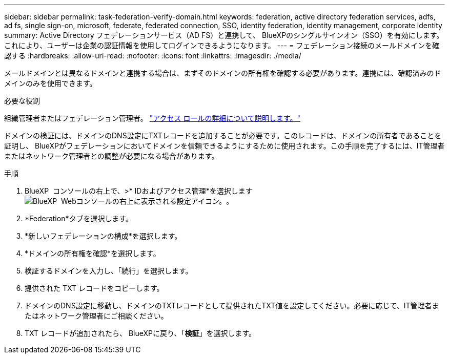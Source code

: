 ---
sidebar: sidebar 
permalink: task-federation-verify-domain.html 
keywords: federation, active directory federation services, adfs, ad fs, single sign-on, microsoft, federate, federated connection, SSO, identity federation, identity management, corporate identity 
summary: Active Directory フェデレーションサービス（AD FS）と連携して、 BlueXPのシングルサインオン（SSO）を有効にします。これにより、ユーザーは企業の認証情報を使用してログインできるようになります。 
---
= フェデレーション接続のメールドメインを確認する
:hardbreaks:
:allow-uri-read: 
:nofooter: 
:icons: font
:linkattrs: 
:imagesdir: ./media/


[role="lead"]
メールドメインとは異なるドメインと連携する場合は、まずそのドメインの所有権を確認する必要があります。連携には、確認済みのドメインのみを使用できます。

.必要な役割
組織管理者またはフェデレーション管理者。 link:reference-iam-predefined-roles.html["アクセス ロールの詳細について説明します。"]

ドメインの検証には、ドメインのDNS設定にTXTレコードを追加することが必要です。このレコードは、ドメインの所有者であることを証明し、 BlueXPがフェデレーションにおいてドメインを信頼できるようにするために使用されます。この手順を完了するには、IT管理者またはネットワーク管理者との調整が必要になる場合があります。

.手順
. BlueXP  コンソールの右上で、>* IDおよびアクセス管理*を選択しますimage:icon-settings-option.png["BlueXP  Webコンソールの右上に表示される設定アイコン。"]。
. *Federation*タブを選択します。
. *新しいフェデレーションの構成*を選択します。
. *ドメインの所有権を確認*を選択します。
. 検証するドメインを入力し、「続行」を選択します。
. 提供された TXT レコードをコピーします。
. ドメインのDNS設定に移動し、ドメインのTXTレコードとして提供されたTXT値を設定してください。必要に応じて、IT管理者またはネットワーク管理者にご相談ください。
. TXT レコードが追加されたら、 BlueXPに戻り、「*検証*」を選択します。


